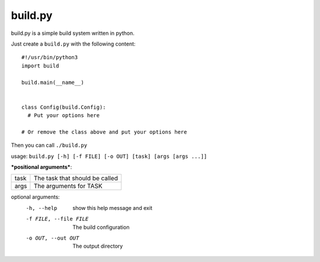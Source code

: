 ============
  build.py
============

build.py is a simple build system written in python.

Just create a ``build.py`` with the following content::

  #!/usr/bin/python3
  import build

  build.main(__name__)


  class Config(build.Config):
    # Put your options here

  # Or remove the class above and put your options here

Then you can call ``./build.py``

usage: ``build.py [-h] [-f FILE] [-o OUT] [task] [args [args ...]]``

***positional arguments***:

+------+--------------------------------+
| task | The task that should be called |
+------+--------------------------------+
| args | The arguments for TASK         |
+------+--------------------------------+

optional arguments:
  -h, --help            show this help message and exit
  -f FILE, --file FILE  The build configuration
  -o OUT, --out OUT     The output directory
